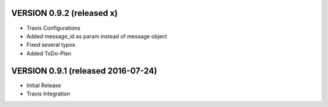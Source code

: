 VERSION 0.9.2 (released x)
==========================

- Travis Configurations
- Added message_id as param instead of message object
- Fixed several typos
- Added ToDo-Plan

VERSION 0.9.1 (released 2016-07-24)
===================================

- Initial Release
- Travis Integration
